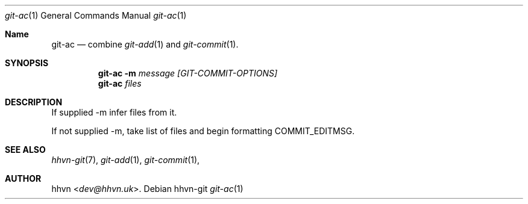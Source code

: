 .Dd hhvn-git
.Dt git-ac 1
.Os
.Sh Name
.Nm git-ac 
.Nd combine
.Xr git-add 1
and
.Xr git-commit 1 "."
.Sh SYNOPSIS
.Nm
.Fl m
.Ar message
.Ar [GIT-COMMIT-OPTIONS]
.Nm
.Ar files
.Sh DESCRIPTION
If supplied -m infer files from it.

If not supplied -m, take list of files and begin formatting COMMIT_EDITMSG.
.Sh SEE ALSO
.Xr hhvn-git 7 ","
.Xr git-add 1 ","
.Xr git-commit 1 ","
.Sh AUTHOR
.An hhvn Aq Mt dev@hhvn.uk .

